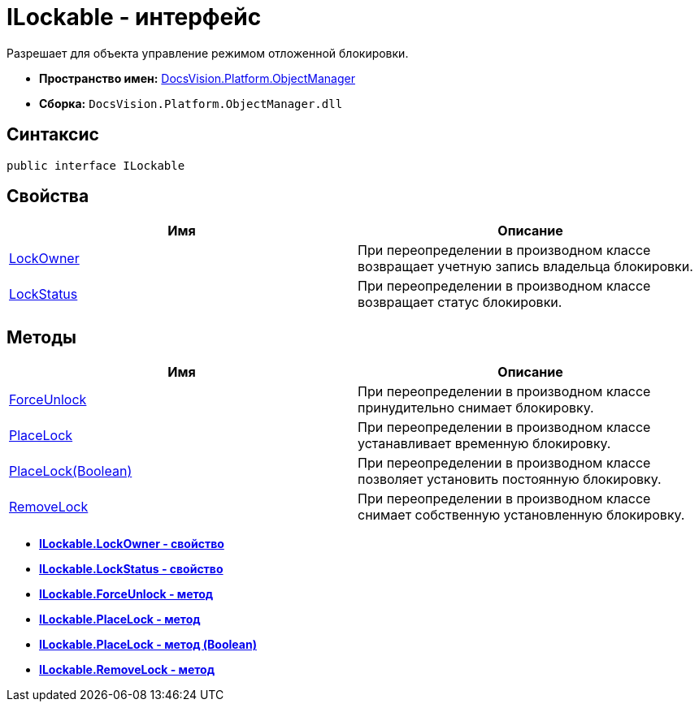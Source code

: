 = ILockable - интерфейс

Разрешает для объекта управление режимом отложенной блокировки.

* *Пространство имен:* xref:api/DocsVision/Platform/ObjectManager/ObjectManager_NS.adoc[DocsVision.Platform.ObjectManager]
* *Сборка:* `DocsVision.Platform.ObjectManager.dll`

== Синтаксис

[source,csharp]
----
public interface ILockable
----

== Свойства

[cols=",",options="header"]
|===
|Имя |Описание
|xref:api/DocsVision/Platform/ObjectManager/ILockable.LockOwner_PR.adoc[LockOwner] |При переопределении в производном классе возвращает учетную запись владельца блокировки.
|xref:api/DocsVision/Platform/ObjectManager/ILockable.LockStatus_PR.adoc[LockStatus] |При переопределении в производном классе возвращает статус блокировки.
|===

== Методы

[cols=",",options="header"]
|===
|Имя |Описание
|xref:api/DocsVision/Platform/ObjectManager/ILockable.ForceUnlock_MT.adoc[ForceUnlock] |При переопределении в производном классе принудительно снимает блокировку.
|xref:api/DocsVision/Platform/ObjectManager/ILockable.PlaceLock_MT.adoc[PlaceLock] |При переопределении в производном классе устанавливает временную блокировку.
|xref:api/DocsVision/Platform/ObjectManager/ILockable.PlaceLock_1_MT.adoc[PlaceLock(Boolean)] |При переопределении в производном классе позволяет установить постоянную блокировку.
|xref:api/DocsVision/Platform/ObjectManager/ILockable.RemoveLock_MT.adoc[RemoveLock] |При переопределении в производном классе снимает собственную установленную блокировку.
|===

* *xref:api/DocsVision/Platform/ObjectManager/ILockable.LockOwner_PR.adoc[ILockable.LockOwner - свойство]* +
* *xref:api/DocsVision/Platform/ObjectManager/ILockable.LockStatus_PR.adoc[ILockable.LockStatus - свойство]* +
* *xref:api/DocsVision/Platform/ObjectManager/ILockable.ForceUnlock_MT.adoc[ILockable.ForceUnlock - метод]* +
* *xref:api/DocsVision/Platform/ObjectManager/ILockable.PlaceLock_MT.adoc[ILockable.PlaceLock - метод]* +
* *xref:api/DocsVision/Platform/ObjectManager/ILockable.PlaceLock_1_MT.adoc[ILockable.PlaceLock - метод (Boolean)]* +
* *xref:api/DocsVision/Platform/ObjectManager/ILockable.RemoveLock_MT.adoc[ILockable.RemoveLock - метод]* +
